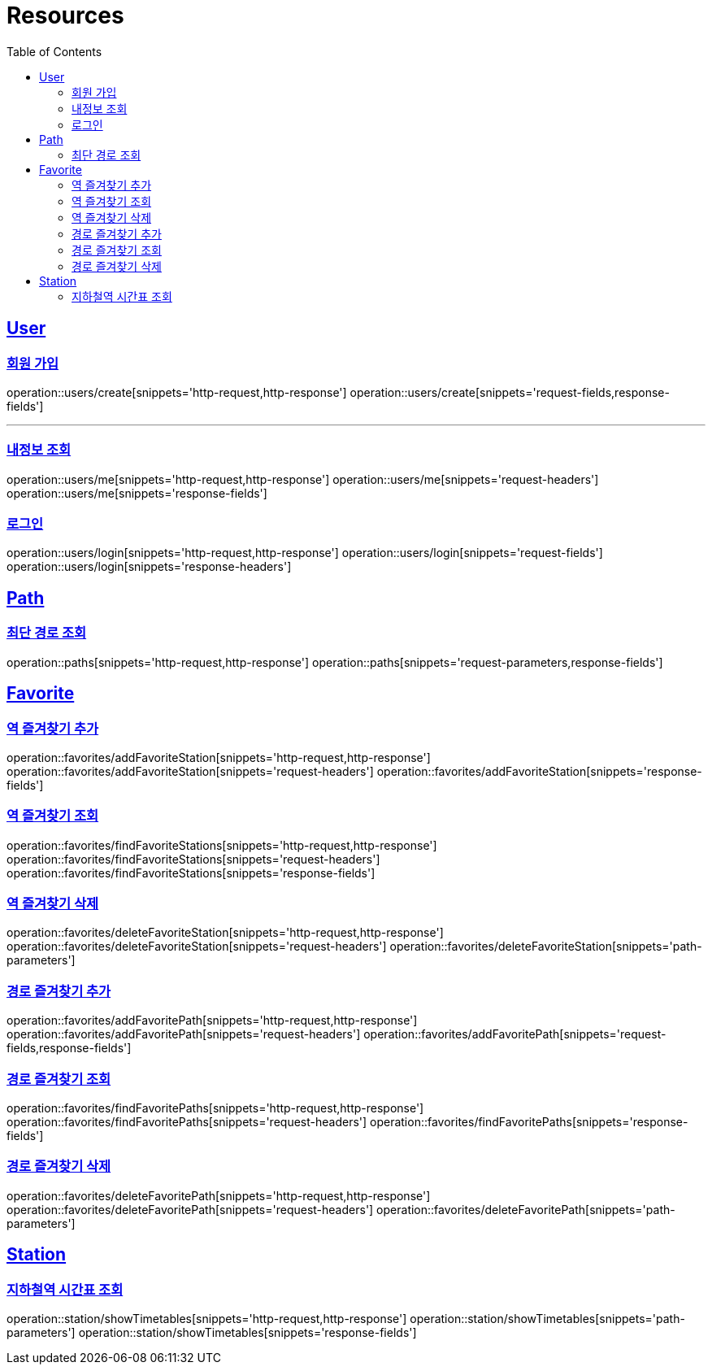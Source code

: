 ifndef::snippets[]
:snippets: ../../../build/generated-snippets
endif::[]
:doctype: book
:icons: font
:source-highlighter: highlightjs
:toc: left
:toclevels: 2
:sectlinks:
:operation-http-request-title: Example Request
:operation-http-response-title: Example Response

[[resources]]
= Resources

[[resources-users]]
== User

[[resources-users-create]]
=== 회원 가입

operation::users/create[snippets='http-request,http-response']
operation::users/create[snippets='request-fields,response-fields']

---

[[resources-users-me]]
=== 내정보 조회

operation::users/me[snippets='http-request,http-response']
operation::users/me[snippets='request-headers']
operation::users/me[snippets='response-fields']

[[resources-users-login]]
=== 로그인

operation::users/login[snippets='http-request,http-response']
operation::users/login[snippets='request-fields']
operation::users/login[snippets='response-headers']


[[resources-path]]
== Path

[[resources-path-findPath]]
=== 최단 경로 조회

operation::paths[snippets='http-request,http-response']
operation::paths[snippets='request-parameters,response-fields']

[[resources-favorite]]
== Favorite

[[resources-favorite-addFavoriteStation]]
=== 역 즐겨찾기 추가

operation::favorites/addFavoriteStation[snippets='http-request,http-response']
operation::favorites/addFavoriteStation[snippets='request-headers']
operation::favorites/addFavoriteStation[snippets='response-fields']

[[resources-favorite-findFavoriteStations]]
=== 역 즐겨찾기 조회

operation::favorites/findFavoriteStations[snippets='http-request,http-response']
operation::favorites/findFavoriteStations[snippets='request-headers']
operation::favorites/findFavoriteStations[snippets='response-fields']

[[resources-favorite-deleteFavoriteStation]]
=== 역 즐겨찾기 삭제

operation::favorites/deleteFavoriteStation[snippets='http-request,http-response']
operation::favorites/deleteFavoriteStation[snippets='request-headers']
operation::favorites/deleteFavoriteStation[snippets='path-parameters']

[[resources-favorite-addFavoritePath]]
=== 경로 즐겨찾기 추가

operation::favorites/addFavoritePath[snippets='http-request,http-response']
operation::favorites/addFavoritePath[snippets='request-headers']
operation::favorites/addFavoritePath[snippets='request-fields,response-fields']

[[resources-favorite-findFavoritePaths]]
=== 경로 즐겨찾기 조회

operation::favorites/findFavoritePaths[snippets='http-request,http-response']
operation::favorites/findFavoritePaths[snippets='request-headers']
operation::favorites/findFavoritePaths[snippets='response-fields']

[[resources-favorite-deleteFavoritePath]]
=== 경로 즐겨찾기 삭제

operation::favorites/deleteFavoritePath[snippets='http-request,http-response']
operation::favorites/deleteFavoritePath[snippets='request-headers']
operation::favorites/deleteFavoritePath[snippets='path-parameters']

[[resources-Station]]
== Station

[[resources-Station-showTimetables]]
=== 지하철역 시간표 조회

operation::station/showTimetables[snippets='http-request,http-response']
operation::station/showTimetables[snippets='path-parameters']
operation::station/showTimetables[snippets='response-fields']
